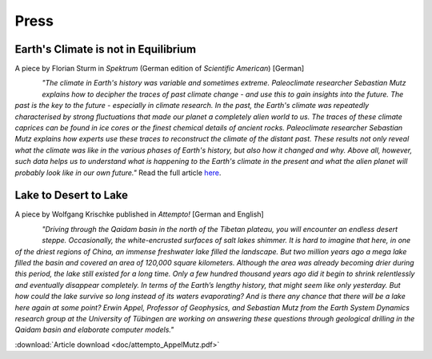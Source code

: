 Press
=====


Earth's Climate is not in Equilibrium
-------------------------------------

A piece by Florian Sturm in *Spektrum* (German edition of *Scientific American*) [German]


.. figure:: img/spektrum.png
   :align: left

*"The climate in Earth's history was variable and sometimes extreme. Paleoclimate researcher Sebastian Mutz explains how to decipher the traces of past climate change - and use this to gain insights into the future. The past is the key to the future - especially in climate research. In the past, the Earth's climate was repeatedly characterised by strong fluctuations that made our planet a completely alien world to us. The traces of these climate caprices can be found in ice cores or the finest chemical details of ancient rocks. Paleoclimate researcher Sebastian Mutz explains how experts use these traces to reconstruct the climate of the distant past. These results not only reveal what the climate was like in the various phases of Earth's history, but also how it changed and why. Above all, however, such data helps us to understand what is happening to the Earth's climate in the present and what the alien planet will probably look like in our own future."* Read the full article `here <https://www.spektrum.de/news/palaeoklima-das-erdklima-ist-definitiv-nicht-im-gleichgewicht/2073378>`_.


Lake to Desert to Lake
----------------------
A piece by Wolfgang Krischke published in *Attempto!* [German and English]

.. figure:: img/attempto.png
   :align: left

*"Driving through the Qaidam basin in the north of the Tibetan plateau, you will encounter an endless desert steppe. Occasionally, the white-encrusted surfaces of salt lakes shimmer. It is hard to imagine that here, in one of the driest regions of China, an immense freshwater lake filled the landscape. But two million years ago a mega lake filled the basin and covered an area of 120,000 square kilometers. Although the area was already becoming drier during this period, the lake still existed for a long time. Only a few hundred thousand years ago did it begin to shrink relentlessly and eventually disappear completely. In terms of the Earth’s lengthy history, that might seem like only yesterday. But how could the lake survive so long instead of its waters evaporating? And is there any chance that there will be a lake here again at some point? Erwin Appel, Professor of Geophysics, and Sebastian Mutz from the Earth System Dynamics research group at the University of Tübingen are working on answering these questions through geological drilling in the Qaidam basin and elaborate computer models."*

:download:`Article download <doc/attempto_AppelMutz.pdf>`


